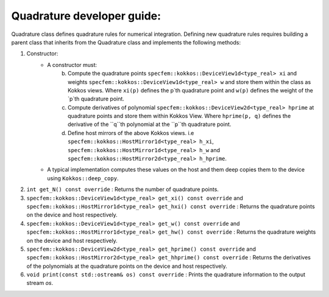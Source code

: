 .. _quadrature_dev_guide:

Quadrature developer guide:
===========================

Quadrature class defines quadrature rules for numerical integration. Defining new quadrature rules requires building a parent class that inherits from the Quadrature class and implements the following methods:

1. Constructor:
    - A constructor must:
        b. Compute the quadrature points ``specfem::kokkos::DeviceView1d<type_real> xi`` and weights ``specfem::kokkos::DeviceView1d<type_real> w`` and store them within the class as Kokkos views. Where ``xi(p)`` defines the p`th quadrature point and ``w(p)`` defines the weight of the `p`th quadrature point.
        c. Compute derivatives of polynomial ``specfem::kokkos::DeviceView2d<type_real> hprime`` at quadrature points and store them within Kokkos View. Where ``hprime(p, q)`` defines the derivative of the ``q``th polynomial at the ``p``th quadrature point.
        d. Define host mirrors of the above Kokkos views. i.e ``specfem::kokkos::HostMirror1d<type_real> h_xi``, ``specfem::kokkos::HostMirror1d<type_real> h_w`` and ``specfem::kokkos::HostMirror2d<type_real> h_hprime``.
    - A typical implementation computes these values on the host and them deep copies them to the device using ``Kokkos::deep_copy``.

2. ``int get_N() const override`` : Returns the number of quadrature points.
3. ``specfem::kokkos::DeviceView1d<type_real> get_xi() const override`` and ``specfem::kokkos::HostMirror1d<type_real> get_hxi() const override`` : Returns the quadrature points on the device and host respectively.
4. ``specfem::kokkos::DeviceView1d<type_real> get_w() const override`` and ``specfem::kokkos::HostMirror1d<type_real> get_hw() const override`` : Returns the quadrature weights on the device and host respectively.
5. ``specfem::kokkos::DeviceView2d<type_real> get_hprime() const override`` and ``specfem::kokkos::HostMirror2d<type_real> get_hhprime() const override`` : Returns the derivatives of the polynomials at the quadrature points on the device and host respectively.
6. ``void print(const std::ostream& os) const override`` : Prints the quadrature information to the output stream `os`.
